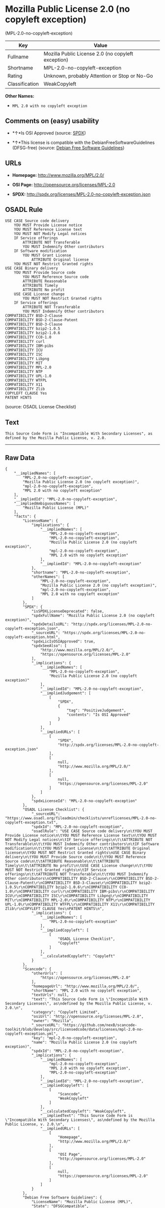 * Mozilla Public License 2.0 (no copyleft exception)
(MPL-2.0-no-copyleft-exception)

| Key              | Value                                                |
|------------------+------------------------------------------------------|
| Fullname         | Mozilla Public License 2.0 (no copyleft exception)   |
| Shortname        | MPL-2.0-no-copyleft-exception                        |
| Rating           | Unknown, probably Attention or Stop or No-Go         |
| Classification   | WeakCopyleft                                         |

*Other Names:*

- =MPL 2.0 with no copyleft exception=

** Comments on (easy) usability

- *↑*Is OSI Approved (source:
  [[https://spdx.org/licenses/MPL-2.0-no-copyleft-exception.html][SPDX]])

- *↑*This license is compatible with the DebianFreeSoftwareGuidelines
  (DFSG-free) (source: [[https://wiki.debian.org/DFSGLicenses][Debian
  Free Software Guidelines]])

** URLs

- *Homepage:* http://www.mozilla.org/MPL/2.0/

- *OSI Page:* http://opensource.org/licenses/MPL-2.0

- *SPDX:* http://spdx.org/licenses/MPL-2.0-no-copyleft-exception.json

** OSADL Rule

#+BEGIN_EXAMPLE
    USE CASE Source code delivery
    	YOU MUST Provide License notice
    	YOU MUST Reference License text
    	YOU MUST NOT Modify Legal notices
    	IF Service offerings
    		ATTRIBUTE NOT Transferable
    		YOU MUST Indemnify Other contributors
    	IF Software modification
    		YOU MUST Grant License
    			ATTRIBUTE Original license
    	YOU MUST NOT Restrict Granted rights
    USE CASE Binary delivery
    	YOU MUST Provide Source code
    		YOU MUST Reference Source code
    		ATTRIBUTE Reasonable
    		ATTRIBUTE Timely
    		ATTRIBUTE No profit
    	USE CASE License change
    		YOU MUST NOT Restrict Granted rights
    	IF Service offerings
    		ATTRIBUTE NOT Transferable
    		YOU MUST Indemnify Other contributors
    COMPATIBILITY BSD-2-Clause
    COMPATIBILITY BSD-2-Clause-Patent
    COMPATIBILITY BSD-3-Clause
    COMPATIBILITY bzip2-1.0.5
    COMPATIBILITY bzip2-1.0.6
    COMPATIBILITY CC0-1.0
    COMPATIBILITY curl
    COMPATIBILITY IBM-pibs
    COMPATIBILITY ICU
    COMPATIBILITY ISC
    COMPATIBILITY Libpng
    COMPATIBILITY MIT
    COMPATIBILITY MPL-2.0
    COMPATIBILITY NTP
    COMPATIBILITY UPL-1.0
    COMPATIBILITY WTFPL
    COMPATIBILITY X11
    COMPATIBILITY Zlib
    COPYLEFT CLAUSE Yes
    PATENT HINTS
#+END_EXAMPLE

(source: OSADL License Checklist)

** Text

#+BEGIN_EXAMPLE
    This Source Code Form is "Incompatible With Secondary Licenses", as
    defined by the Mozilla Public License, v. 2.0.
#+END_EXAMPLE

--------------

** Raw Data

#+BEGIN_EXAMPLE
    {
        "__impliedNames": [
            "MPL-2.0-no-copyleft-exception",
            "Mozilla Public License 2.0 (no copyleft exception)",
            "mpl-2.0-no-copyleft-exception",
            "MPL 2.0 with no copyleft exception"
        ],
        "__impliedId": "MPL-2.0-no-copyleft-exception",
        "__impliedAmbiguousNames": [
            "Mozilla Public License (MPL)"
        ],
        "facts": {
            "LicenseName": {
                "implications": {
                    "__impliedNames": [
                        "MPL-2.0-no-copyleft-exception",
                        "MPL-2.0-no-copyleft-exception",
                        "Mozilla Public License 2.0 (no copyleft exception)",
                        "mpl-2.0-no-copyleft-exception",
                        "MPL 2.0 with no copyleft exception"
                    ],
                    "__impliedId": "MPL-2.0-no-copyleft-exception"
                },
                "shortname": "MPL-2.0-no-copyleft-exception",
                "otherNames": [
                    "MPL-2.0-no-copyleft-exception",
                    "Mozilla Public License 2.0 (no copyleft exception)",
                    "mpl-2.0-no-copyleft-exception",
                    "MPL 2.0 with no copyleft exception"
                ]
            },
            "SPDX": {
                "isSPDXLicenseDeprecated": false,
                "spdxFullName": "Mozilla Public License 2.0 (no copyleft exception)",
                "spdxDetailsURL": "http://spdx.org/licenses/MPL-2.0-no-copyleft-exception.json",
                "_sourceURL": "https://spdx.org/licenses/MPL-2.0-no-copyleft-exception.html",
                "spdxLicIsOSIApproved": true,
                "spdxSeeAlso": [
                    "http://www.mozilla.org/MPL/2.0/",
                    "https://opensource.org/licenses/MPL-2.0"
                ],
                "_implications": {
                    "__impliedNames": [
                        "MPL-2.0-no-copyleft-exception",
                        "Mozilla Public License 2.0 (no copyleft exception)"
                    ],
                    "__impliedId": "MPL-2.0-no-copyleft-exception",
                    "__impliedJudgement": [
                        [
                            "SPDX",
                            {
                                "tag": "PositiveJudgement",
                                "contents": "Is OSI Approved"
                            }
                        ]
                    ],
                    "__impliedURLs": [
                        [
                            "SPDX",
                            "http://spdx.org/licenses/MPL-2.0-no-copyleft-exception.json"
                        ],
                        [
                            null,
                            "http://www.mozilla.org/MPL/2.0/"
                        ],
                        [
                            null,
                            "https://opensource.org/licenses/MPL-2.0"
                        ]
                    ]
                },
                "spdxLicenseId": "MPL-2.0-no-copyleft-exception"
            },
            "OSADL License Checklist": {
                "_sourceURL": "https://www.osadl.org/fileadmin/checklists/unreflicenses/MPL-2.0-no-copyleft-exception.txt",
                "spdxId": "MPL-2.0-no-copyleft-exception",
                "osadlRule": "USE CASE Source code delivery\n\tYOU MUST Provide License notice\n\tYOU MUST Reference License text\n\tYOU MUST NOT Modify Legal notices\n\tIF Service offerings\n\t\tATTRIBUTE NOT Transferable\n\t\tYOU MUST Indemnify Other contributors\n\tIF Software modification\n\t\tYOU MUST Grant License\n\t\t\tATTRIBUTE Original license\n\tYOU MUST NOT Restrict Granted rights\nUSE CASE Binary delivery\n\tYOU MUST Provide Source code\n\t\tYOU MUST Reference Source code\n\t\tATTRIBUTE Reasonable\n\t\tATTRIBUTE Timely\n\t\tATTRIBUTE No profit\n\tUSE CASE License change\n\t\tYOU MUST NOT Restrict Granted rights\n\tIF Service offerings\n\t\tATTRIBUTE NOT Transferable\n\t\tYOU MUST Indemnify Other contributors\nCOMPATIBILITY BSD-2-Clause\r\nCOMPATIBILITY BSD-2-Clause-Patent\r\nCOMPATIBILITY BSD-3-Clause\r\nCOMPATIBILITY bzip2-1.0.5\r\nCOMPATIBILITY bzip2-1.0.6\r\nCOMPATIBILITY CC0-1.0\r\nCOMPATIBILITY curl\r\nCOMPATIBILITY IBM-pibs\r\nCOMPATIBILITY ICU\r\nCOMPATIBILITY ISC\r\nCOMPATIBILITY Libpng\r\nCOMPATIBILITY MIT\r\nCOMPATIBILITY MPL-2.0\r\nCOMPATIBILITY NTP\r\nCOMPATIBILITY UPL-1.0\r\nCOMPATIBILITY WTFPL\r\nCOMPATIBILITY X11\r\nCOMPATIBILITY Zlib\r\nCOPYLEFT CLAUSE Yes\nPATENT HINTS\n",
                "_implications": {
                    "__impliedNames": [
                        "MPL-2.0-no-copyleft-exception"
                    ],
                    "__impliedCopyleft": [
                        [
                            "OSADL License Checklist",
                            "Copyleft"
                        ]
                    ],
                    "__calculatedCopyleft": "Copyleft"
                }
            },
            "Scancode": {
                "otherUrls": [
                    "https://opensource.org/licenses/MPL-2.0"
                ],
                "homepageUrl": "http://www.mozilla.org/MPL/2.0/",
                "shortName": "MPL 2.0 with no copyleft exception",
                "textUrls": null,
                "text": "This Source Code Form is \"Incompatible With Secondary Licenses\", as\ndefined by the Mozilla Public License, v. 2.0.\n",
                "category": "Copyleft Limited",
                "osiUrl": "http://opensource.org/licenses/MPL-2.0",
                "owner": "Mozilla",
                "_sourceURL": "https://github.com/nexB/scancode-toolkit/blob/develop/src/licensedcode/data/licenses/mpl-2.0-no-copyleft-exception.yml",
                "key": "mpl-2.0-no-copyleft-exception",
                "name": "Mozilla Public License 2.0 (no copyleft exception)",
                "spdxId": "MPL-2.0-no-copyleft-exception",
                "_implications": {
                    "__impliedNames": [
                        "mpl-2.0-no-copyleft-exception",
                        "MPL 2.0 with no copyleft exception",
                        "MPL-2.0-no-copyleft-exception"
                    ],
                    "__impliedId": "MPL-2.0-no-copyleft-exception",
                    "__impliedCopyleft": [
                        [
                            "Scancode",
                            "WeakCopyleft"
                        ]
                    ],
                    "__calculatedCopyleft": "WeakCopyleft",
                    "__impliedText": "This Source Code Form is \"Incompatible With Secondary Licenses\", as\ndefined by the Mozilla Public License, v. 2.0.\n",
                    "__impliedURLs": [
                        [
                            "Homepage",
                            "http://www.mozilla.org/MPL/2.0/"
                        ],
                        [
                            "OSI Page",
                            "http://opensource.org/licenses/MPL-2.0"
                        ],
                        [
                            null,
                            "https://opensource.org/licenses/MPL-2.0"
                        ]
                    ]
                }
            },
            "Debian Free Software Guidelines": {
                "LicenseName": "Mozilla Public License (MPL)",
                "State": "DFSGCompatible",
                "_sourceURL": "https://wiki.debian.org/DFSGLicenses",
                "_implications": {
                    "__impliedNames": [
                        "MPL-2.0-no-copyleft-exception"
                    ],
                    "__impliedAmbiguousNames": [
                        "Mozilla Public License (MPL)"
                    ],
                    "__impliedJudgement": [
                        [
                            "Debian Free Software Guidelines",
                            {
                                "tag": "PositiveJudgement",
                                "contents": "This license is compatible with the DebianFreeSoftwareGuidelines (DFSG-free)"
                            }
                        ]
                    ]
                },
                "Comment": null,
                "LicenseId": "MPL-2.0-no-copyleft-exception"
            }
        },
        "__impliedJudgement": [
            [
                "Debian Free Software Guidelines",
                {
                    "tag": "PositiveJudgement",
                    "contents": "This license is compatible with the DebianFreeSoftwareGuidelines (DFSG-free)"
                }
            ],
            [
                "SPDX",
                {
                    "tag": "PositiveJudgement",
                    "contents": "Is OSI Approved"
                }
            ]
        ],
        "__impliedCopyleft": [
            [
                "OSADL License Checklist",
                "Copyleft"
            ],
            [
                "Scancode",
                "WeakCopyleft"
            ]
        ],
        "__calculatedCopyleft": "WeakCopyleft",
        "__impliedText": "This Source Code Form is \"Incompatible With Secondary Licenses\", as\ndefined by the Mozilla Public License, v. 2.0.\n",
        "__impliedURLs": [
            [
                "SPDX",
                "http://spdx.org/licenses/MPL-2.0-no-copyleft-exception.json"
            ],
            [
                null,
                "http://www.mozilla.org/MPL/2.0/"
            ],
            [
                null,
                "https://opensource.org/licenses/MPL-2.0"
            ],
            [
                "Homepage",
                "http://www.mozilla.org/MPL/2.0/"
            ],
            [
                "OSI Page",
                "http://opensource.org/licenses/MPL-2.0"
            ]
        ]
    }
#+END_EXAMPLE